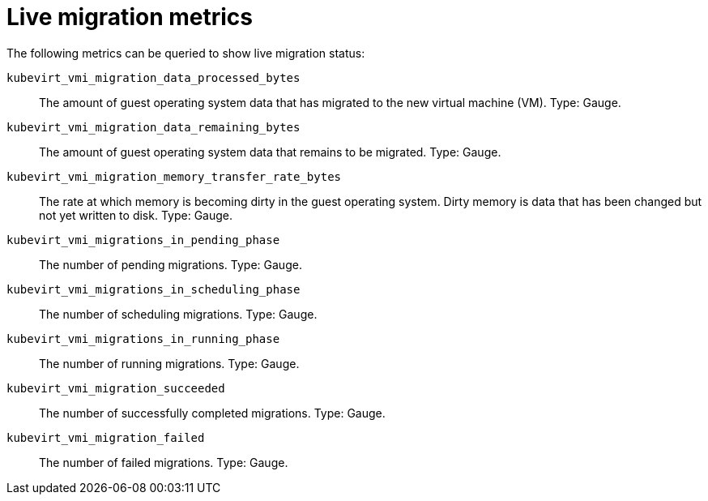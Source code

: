 // Module included in the following assemblies:
//
// * virt/support/virt-prometheus-queries.adoc

:_content-type: REFERENCE
[id="virt-live-migration-metrics_{context}"]
= Live migration metrics

The following metrics can be queried to show live migration status:

`kubevirt_vmi_migration_data_processed_bytes`:: The amount of guest operating system data that has migrated to the new virtual machine (VM). Type: Gauge.

`kubevirt_vmi_migration_data_remaining_bytes`:: The amount of guest operating system data that remains to be migrated. Type: Gauge.

`kubevirt_vmi_migration_memory_transfer_rate_bytes`:: The rate at which memory is becoming dirty in the guest operating system. Dirty memory is data that has been changed but not yet written to disk. Type: Gauge.

`kubevirt_vmi_migrations_in_pending_phase`:: The number of pending migrations. Type: Gauge.

`kubevirt_vmi_migrations_in_scheduling_phase`:: The number of scheduling migrations. Type: Gauge.

`kubevirt_vmi_migrations_in_running_phase`:: The number of running migrations. Type: Gauge.

`kubevirt_vmi_migration_succeeded`:: The number of successfully completed migrations. Type: Gauge.

`kubevirt_vmi_migration_failed`:: The number of failed migrations. Type: Gauge.

